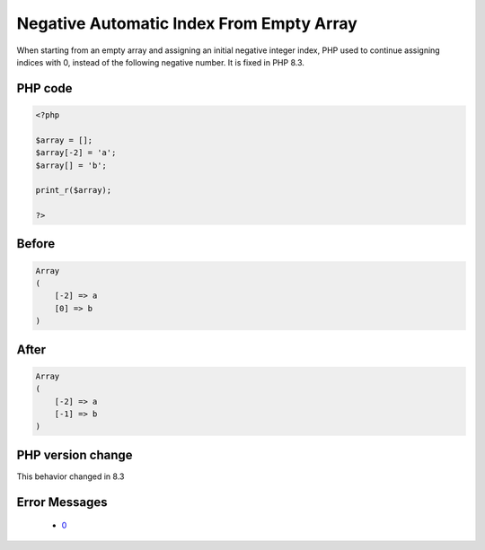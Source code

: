 .. _`negative-automatic-index-from-empty-array`:

Negative Automatic Index From Empty Array
=========================================
.. meta::
	:description:
		Negative Automatic Index From Empty Array: When starting from an empty array and assigning an initial negative integer index, PHP used to continue assigning indices with 0, instead of the following negative number.
	:twitter:card: summary_large_image
	:twitter:site: @exakat
	:twitter:title: Negative Automatic Index From Empty Array
	:twitter:description: Negative Automatic Index From Empty Array: When starting from an empty array and assigning an initial negative integer index, PHP used to continue assigning indices with 0, instead of the following negative number
	:twitter:creator: @exakat
	:twitter:image:src: https://php-changed-behaviors.readthedocs.io/en/latest/_static/logo.png
	:og:image: https://php-changed-behaviors.readthedocs.io/en/latest/_static/logo.png
	:og:title: Negative Automatic Index From Empty Array
	:og:type: article
	:og:description: When starting from an empty array and assigning an initial negative integer index, PHP used to continue assigning indices with 0, instead of the following negative number
	:og:url: https://php-tips.readthedocs.io/en/latest/tips/array_negative_id.html
	:og:locale: en

When starting from an empty array and assigning an initial negative integer index, PHP used to continue assigning indices with 0, instead of the following negative number. It is fixed in PHP 8.3.

PHP code
________
.. code-block:: php

   <?php
   
   $array = [];
   $array[-2] = 'a';
   $array[] = 'b';
   
   print_r($array);
   
   ?>

Before
______
.. code-block:: output

   Array
   (
       [-2] => a
       [0] => b
   )
   

After
______
.. code-block:: output

   Array
   (
       [-2] => a
       [-1] => b
   )
   


PHP version change
__________________
This behavior changed in 8.3


Error Messages
______________

  + `0 <https://php-errors.readthedocs.io/en/latest/messages/.html>`_



